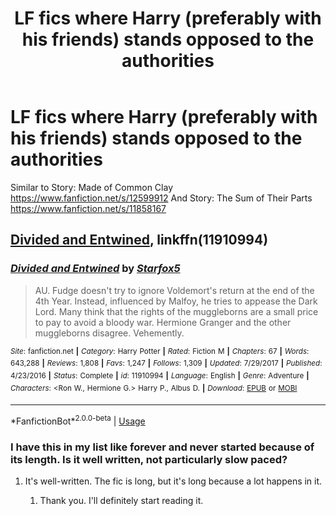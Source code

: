 #+TITLE: LF fics where Harry (preferably with his friends) stands opposed to the authorities

* LF fics where Harry (preferably with his friends) stands opposed to the authorities
:PROPERTIES:
:Author: barcastaff
:Score: 10
:DateUnix: 1545593112.0
:DateShort: 2018-Dec-23
:FlairText: Request
:END:
Similar to Story: Made of Common Clay [[https://www.fanfiction.net/s/12599912]] And Story: The Sum of Their Parts [[https://www.fanfiction.net/s/11858167]]


** [[https://www.fanfiction.net/s/11910994/1/Divided-and-Entwined][Divided and Entwined]], linkffn(11910994)
:PROPERTIES:
:Author: InquisitorCOC
:Score: 1
:DateUnix: 1545598813.0
:DateShort: 2018-Dec-24
:END:

*** [[https://www.fanfiction.net/s/11910994/1/][*/Divided and Entwined/*]] by [[https://www.fanfiction.net/u/2548648/Starfox5][/Starfox5/]]

#+begin_quote
  AU. Fudge doesn't try to ignore Voldemort's return at the end of the 4th Year. Instead, influenced by Malfoy, he tries to appease the Dark Lord. Many think that the rights of the muggleborns are a small price to pay to avoid a bloody war. Hermione Granger and the other muggleborns disagree. Vehemently.
#+end_quote

^{/Site/:} ^{fanfiction.net} ^{*|*} ^{/Category/:} ^{Harry} ^{Potter} ^{*|*} ^{/Rated/:} ^{Fiction} ^{M} ^{*|*} ^{/Chapters/:} ^{67} ^{*|*} ^{/Words/:} ^{643,288} ^{*|*} ^{/Reviews/:} ^{1,808} ^{*|*} ^{/Favs/:} ^{1,247} ^{*|*} ^{/Follows/:} ^{1,309} ^{*|*} ^{/Updated/:} ^{7/29/2017} ^{*|*} ^{/Published/:} ^{4/23/2016} ^{*|*} ^{/Status/:} ^{Complete} ^{*|*} ^{/id/:} ^{11910994} ^{*|*} ^{/Language/:} ^{English} ^{*|*} ^{/Genre/:} ^{Adventure} ^{*|*} ^{/Characters/:} ^{<Ron} ^{W.,} ^{Hermione} ^{G.>} ^{Harry} ^{P.,} ^{Albus} ^{D.} ^{*|*} ^{/Download/:} ^{[[http://www.ff2ebook.com/old/ffn-bot/index.php?id=11910994&source=ff&filetype=epub][EPUB]]} ^{or} ^{[[http://www.ff2ebook.com/old/ffn-bot/index.php?id=11910994&source=ff&filetype=mobi][MOBI]]}

--------------

*FanfictionBot*^{2.0.0-beta} | [[https://github.com/tusing/reddit-ffn-bot/wiki/Usage][Usage]]
:PROPERTIES:
:Author: FanfictionBot
:Score: 1
:DateUnix: 1545598820.0
:DateShort: 2018-Dec-24
:END:


*** I have this in my list like forever and never started because of its length. Is it well written, not particularly slow paced?
:PROPERTIES:
:Author: barcastaff
:Score: 1
:DateUnix: 1545615311.0
:DateShort: 2018-Dec-24
:END:

**** It's well-written. The fic is long, but it's long because a lot happens in it.
:PROPERTIES:
:Author: turbinicarpus
:Score: 2
:DateUnix: 1545621847.0
:DateShort: 2018-Dec-24
:END:

***** Thank you. I'll definitely start reading it.
:PROPERTIES:
:Author: barcastaff
:Score: 1
:DateUnix: 1545730856.0
:DateShort: 2018-Dec-25
:END:
